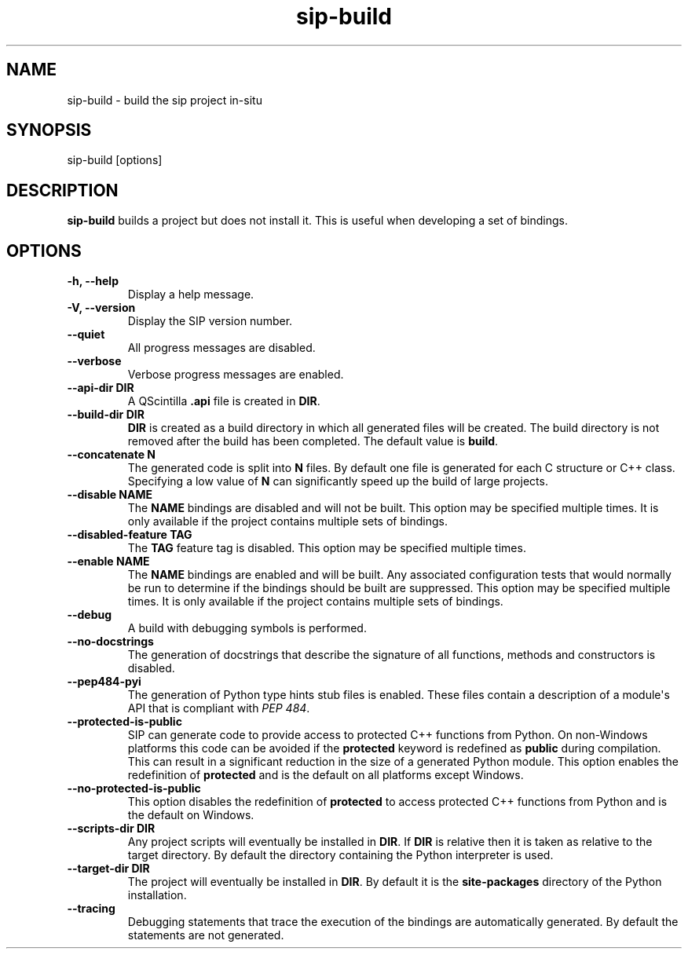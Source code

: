.TH sip-build 1
.SH NAME
sip\-build \- build the sip project in\-situ
.SH SYNOPSIS
.nf
sip\-build [options]
.fi
.SH DESCRIPTION
\fBsip\-build\fP builds a project but does not install it.  This is useful
when developing a set of bindings.
.SH OPTIONS
.TP
.B \-h, \-\-help
Display a help message.
.TP
.B \-V, \-\-version
Display the SIP version number.
.TP
.B \-\-quiet
All progress messages are disabled.
.TP
.B \-\-verbose
Verbose progress messages are enabled.
.TP
.B \-\-api\-dir DIR
A QScintilla \fB\&.api\fP file is created in \fBDIR\fP\&.
.TP
.B \-\-build\-dir DIR
\fBDIR\fP is created as a build directory in which all generated files will
be created.  The build directory is not removed after the build has been
completed.  The default value is \fBbuild\fP\&.
.TP
.B \-\-concatenate N
The generated code is split into \fBN\fP files.  By default one file is
generated for each C structure or C++ class.  Specifying a low value of
\fBN\fP can significantly speed up the build of large projects.
.TP
.B \-\-disable NAME
The \fBNAME\fP bindings are disabled and will not be built.  This option may
be specified multiple times.  It is only available if the project contains
multiple sets of bindings.
.TP
.B \-\-disabled\-feature TAG
The \fBTAG\fP feature tag is disabled.  This option may be specified multiple
times.
.TP
.B \-\-enable NAME
The \fBNAME\fP bindings are enabled and will be built.  Any associated
configuration tests that would normally be run to determine if the bindings
should be built are suppressed.  This option may be specified multiple
times.  It is only available if the project contains multiple sets of
bindings.
.TP
.B \-\-debug
A build with debugging symbols is performed.
.TP
.B \-\-no\-docstrings
The generation of docstrings that describe the signature of all functions,
methods and constructors is disabled.
.TP
.B \-\-pep484\-pyi
The generation of Python type hints stub files is enabled.  These files
contain a description of a module\(aqs API that is compliant with \fI\%PEP 484\fP\&.
.TP
.B \-\-protected\-is\-public
SIP can generate code to provide access to protected C++ functions from
Python.  On non\-Windows platforms this code can be avoided if the
\fBprotected\fP keyword is redefined as \fBpublic\fP during compilation.  This
can result in a significant reduction in the size of a generated Python
module.  This option enables the redefinition of \fBprotected\fP and is the
default on all platforms except Windows.
.TP
.B \-\-no\-protected\-is\-public
This option disables the redefinition of \fBprotected\fP to access protected
C++ functions from Python and is the default on Windows.
.TP
.B \-\-scripts\-dir DIR
Any project scripts will eventually be installed in \fBDIR\fP\&.  If \fBDIR\fP is
relative then it is taken as relative to the target directory.  By default
the directory containing the Python interpreter is used.
.TP
.B \-\-target\-dir DIR
The project will eventually be installed in \fBDIR\fP\&.  By default it is the
\fBsite\-packages\fP directory of the Python installation.
.TP
.B \-\-tracing
Debugging statements that trace the execution of the bindings are
automatically generated.  By default the statements are not generated.
